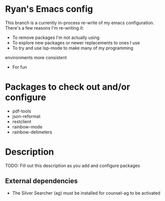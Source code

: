 * Ryan's Emacs config

This branch is a currently in-process re-write of my emacs
configuration. There's a few reasons I'm re-writing it:

    - To remove packages I'm not actually using
    - To explore new packages or newer replacements to ones I use
    - To try and use lsp-mode to make many of my programming
    environments more consistent
    - For fun

* Packages to check out and/or configure

  - pdf-tools
  - json-reformat
  - restclient
  - rainbow-mode
  - rainbow-delimeters

* Description

  TODO: Fill out this description as you add and configure packages

** External dependencies

   - The Silver Searcher (ag) must be installed for counsel-ag to be activated
